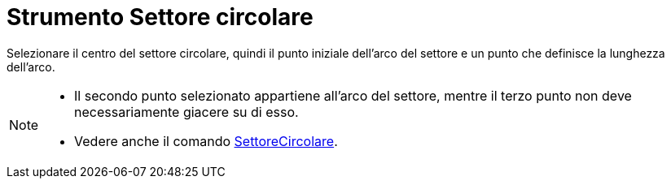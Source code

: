 = Strumento Settore circolare

Selezionare il centro del settore circolare, quindi il punto iniziale dell'arco del settore e un punto che definisce la
lunghezza dell'arco.

[NOTE]
====

* Il secondo punto selezionato appartiene all'arco del settore, mentre il terzo punto non deve necessariamente giacere
su di esso.
* Vedere anche il comando xref:/commands/Comando_SettoreCircolare.adoc[SettoreCircolare].

====
